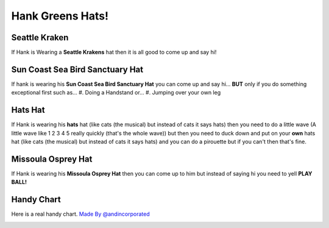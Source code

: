 Hank Greens Hats!
=================

Seattle Kraken
---------------
.. image:: images/kraken.jpg
If Hank is Wearing a **Seattle Krakens** hat then it is all good to come up and say hi!

Sun Coast Sea Bird Sanctuary Hat
--------------------------------
.. image:: images/suncoast.png
If hank is wearing his **Sun Coast Sea Bird Sanctuary Hat** you can come up and say hi... **BUT** only if you do something exceptional first such as...
#. Doing a Handstand or...
#. Jumping over your own leg

Hats Hat
--------
.. image:: images/hats.jpg
If Hank is wearing his **hats** hat (like cats (the musical) but instead of cats it says hats) then you need to do a little wave (A little wave like 1 2 3 4 5 really quickly (that's the whole wave)) but then you need to duck down and put on your **own** hats hat (like cats (the musical) but instead of cats it says hats) and you can do a pirouette but if you can't then that's fine.

Missoula Osprey Hat
-------------------
.. image:: images/Osprey.png
If Hank is wearing his **Missoula Osprey Hat** then you can come up to him but instead of saying hi you need to yell **PLAY BALL!**

Handy Chart
-----------
Here is a real handy chart.
`Made By @andincorporated <https://twitter.com/andincorporated/status/1562227092141531145>`_

.. image:: images/chart.jpg